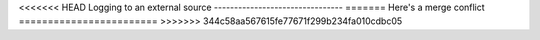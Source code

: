 <<<<<<< HEAD
Logging to an external source
--------------------------------
=======
Here's a merge conflict
========================
>>>>>>> 344c58aa567615fe77671f299b234fa010cdbc05
